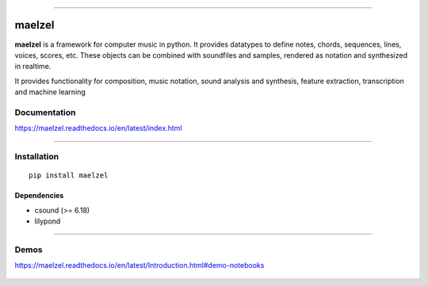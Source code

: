 .. figure:: docs/assets/maelzel-logo.png
    :width: 320px
    :align: center


-----------------

|sh-pypi| |sh-license| |sh-docs|

.. |sh-pypi| image:: https://img.shields.io/pypi/v/maelzel?color=green
.. |sh-license| image:: https://img.shields.io/badge/license-lgpl__2__1-blue
.. |sh-docs| image:: https://readthedocs.org/projects/maelzel/badge/?version=latest
    :target: http://maelzel.readthedocs.io/?badge=latest

maelzel
=======

**maelzel** is a framework for computer music in python. It provides
datatypes to define notes, chords, sequences, lines, voices, scores, etc.
These objects can be combined with soundfiles and samples, rendered as notation
and synthesized in realtime.

It provides functionality for composition, music notation, sound analysis
and synthesis, feature extraction, transcription and machine learning


Documentation
-------------

https://maelzel.readthedocs.io/en/latest/index.html


--------------


Installation
------------

::

    pip install maelzel


Dependencies
~~~~~~~~~~~~

- csound (>= 6.18)
- lilypond


-------------


Demos
-----

https://maelzel.readthedocs.io/en/latest/Introduction.html#demo-notebooks

.. figure:: docs/assets/maelzel-demos.png
  :target: https://maelzel.readthedocs.io/en/latest/Introduction.html#demo-notebooks

